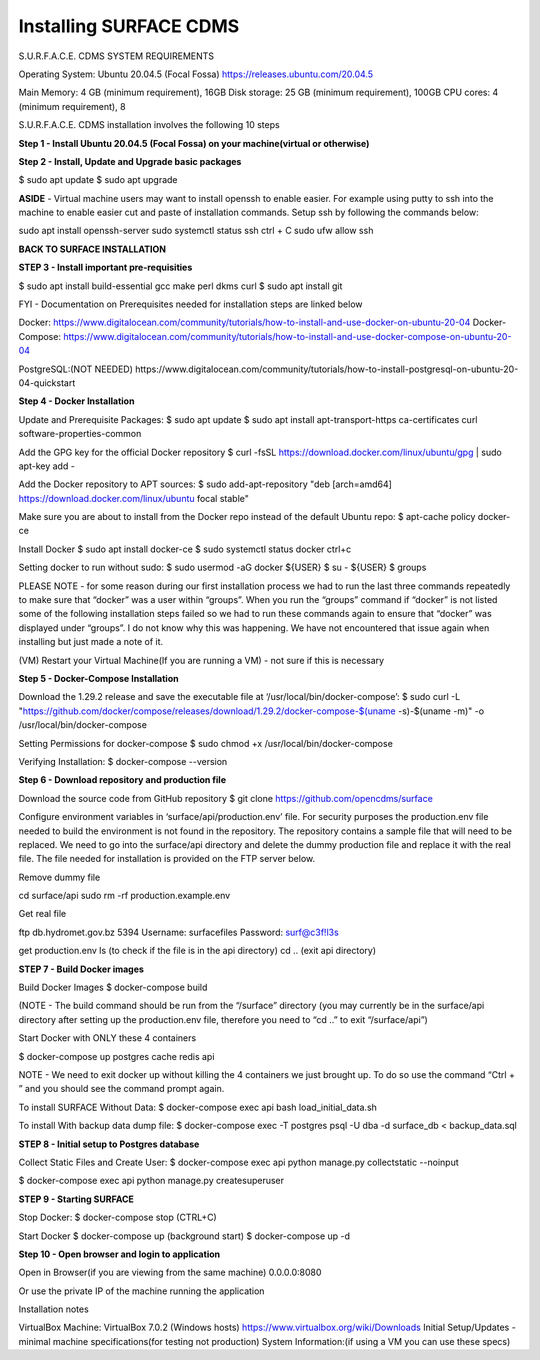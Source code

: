 Installing SURFACE CDMS
==================

S.U.R.F.A.C.E. CDMS SYSTEM REQUIREMENTS

Operating System: 
Ubuntu 20.04.5 (Focal Fossa)
https://releases.ubuntu.com/20.04.5

Main Memory: 4 GB (minimum requirement), 16GB
Disk storage: 25 GB (minimum requirement), 100GB
CPU cores: 4 (minimum requirement), 8

S.U.R.F.A.C.E. CDMS installation involves the following 10 steps

**Step 1 - Install Ubuntu 20.04.5 (Focal Fossa) on your machine(virtual or otherwise)**

**Step 2 - Install, Update and Upgrade basic packages**

$ sudo apt update
$ sudo apt upgrade

**ASIDE** - Virtual machine users may want to install openssh to enable easier. For example using putty to ssh into the machine to enable easier cut and paste of installation commands. Setup ssh by following the commands below:

sudo apt install openssh-server
sudo systemctl status ssh
ctrl + C 
sudo ufw allow ssh


**BACK TO SURFACE INSTALLATION**

**STEP 3 - Install important pre-requisities**

$ sudo apt install build-essential gcc make perl dkms curl
$ sudo apt install git


FYI - Documentation on Prerequisites needed for installation steps are linked below 

Docker:
https://www.digitalocean.com/community/tutorials/how-to-install-and-use-docker-on-ubuntu-20-04
Docker-Compose:
https://www.digitalocean.com/community/tutorials/how-to-install-and-use-docker-compose-on-ubuntu-20-04

PostgreSQL:(NOT NEEDED)
https://www.digitalocean.com/community/tutorials/how-to-install-postgresql-on-ubuntu-20-04-quickstart


**Step 4 - Docker Installation**

Update and Prerequisite Packages:
$ sudo apt update
$ sudo apt install apt-transport-https ca-certificates curl software-properties-common

Add the GPG key for the official Docker repository
$ curl -fsSL https://download.docker.com/linux/ubuntu/gpg | sudo apt-key add -

Add the Docker repository to APT sources:
$ sudo add-apt-repository "deb [arch=amd64] https://download.docker.com/linux/ubuntu focal stable"

Make sure you are about to install from the Docker repo instead of the default Ubuntu repo:
$ apt-cache policy docker-ce

Install Docker
$ sudo apt install docker-ce
$ sudo systemctl status docker
ctrl+c

Setting docker to run without sudo:
$ sudo usermod -aG docker ${USER}
$ su - ${USER}
$ groups

PLEASE NOTE - for some reason during our first installation process we had to run the last three commands repeatedly to make sure that “docker” was a user within “groups”. When you run the “groups” command if “docker” is not listed some of the following installation steps failed so we had to run these commands again to ensure that “docker” was displayed under “groups”. I do not know why this was happening. We have not encountered that issue again when installing but just made a note of it.

(VM) Restart your Virtual Machine(If you are running a VM) - not sure if this is necessary

**Step 5 - Docker-Compose Installation**

Download the 1.29.2 release and save the executable file at ‘/usr/local/bin/docker-compose’:
$ sudo curl -L "https://github.com/docker/compose/releases/download/1.29.2/docker-compose-$(uname -s)-$(uname -m)" -o /usr/local/bin/docker-compose

Setting Permissions for docker-compose
$ sudo chmod +x /usr/local/bin/docker-compose

Verifying Installation:
$ docker-compose --version


**Step 6 - Download repository and production file** 

Download the source code from GitHub repository
$ git clone https://github.com/opencdms/surface

Configure environment variables in ‘surface/api/production.env’ file. For security purposes the production.env file needed to build the environment is not found in the repository. The repository contains a sample file that will need to be replaced. We need to go into the surface/api directory and delete the dummy production file and replace it with the real file. The file needed for installation is provided on the FTP server below.

Remove dummy file

cd surface/api
sudo rm -rf production.example.env

Get real file

ftp db.hydromet.gov.bz 5394
Username: surfacefiles
Password: surf@c3f!l3s

get production.env
ls (to check if the file is in the api directory)
cd .. (exit api directory)

**STEP 7 - Build Docker images**

Build Docker Images
$ docker-compose build

(NOTE -  The build command should be run from the “/surface” directory (you may currently be in the surface/api directory after setting up the production.env file, therefore you need to “cd ..” to exit “/surface/api”)


Start Docker with ONLY these 4 containers

$ docker-compose up postgres cache redis api


NOTE  - We need to exit docker up without killing the 4 containers we just brought up. To do so use the command “Ctrl + \” and you should see the command prompt again.


To install SURFACE Without Data:
$ docker-compose exec api bash load_initial_data.sh

To install With backup data dump file:
$ docker-compose exec -T postgres psql -U dba -d surface_db < backup_data.sql


**STEP 8 - Initial setup to Postgres database**

Collect Static Files and Create User:
$ docker-compose exec api python manage.py collectstatic --noinput

$ docker-compose exec api python manage.py createsuperuser


**STEP 9 - Starting SURFACE**

Stop Docker:
$ docker-compose stop (CTRL+C)

Start Docker
$ docker-compose up
(background start) $ docker-compose up -d

**Step 10 - Open browser and login to application**

Open in Browser(if you are viewing from the same machine)
0.0.0.0:8080

Or use the private IP of the machine running the application

Installation notes


VirtualBox Machine:
VirtualBox  7.0.2 (Windows hosts)
https://www.virtualbox.org/wiki/Downloads
Initial Setup/Updates - minimal machine specifications(for testing not production)
System Information:(if using a VM you can use these specs)

